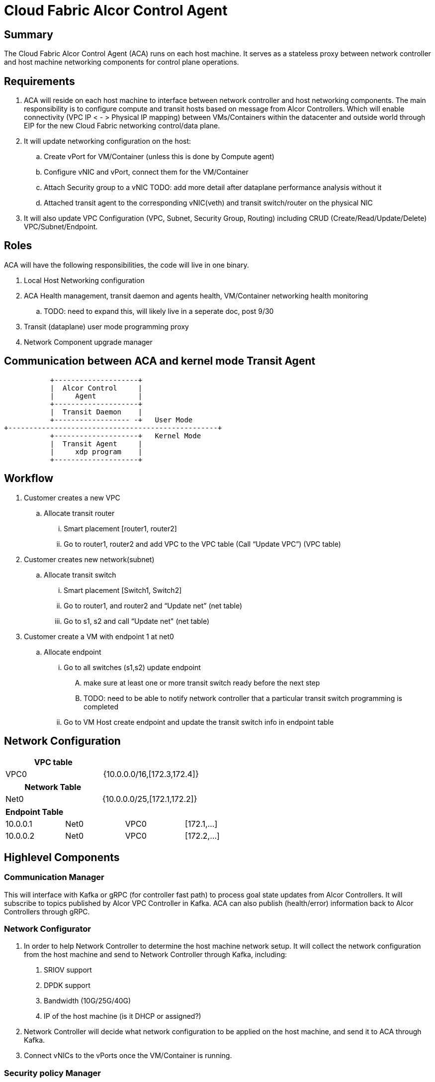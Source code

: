 = Cloud Fabric Alcor Control Agent

== Summary

The Cloud Fabric Alcor Control Agent (ACA) runs on each host machine. It serves as a stateless proxy between network controller and host machine networking components for control plane operations.


== Requirements

. ACA will reside on each host machine to interface between network controller and host networking components. The main responsibility is to configure compute and transit hosts based on message from Alcor Controllers. Which will enable connectivity (VPC IP < - > Physical IP mapping) between VMs/Containers within the datacenter and outside world through EIP for the new Cloud Fabric networking control/data plane.

. It will update networking configuration on the host:
	.. Create vPort for VM/Container (unless this is done by Compute agent)
	.. Configure vNIC and vPort, connect them for the VM/Container
	.. Attach Security group to a vNIC TODO: add more detail after dataplane performance analysis without it
	.. Attached transit agent to the corresponding vNIC(veth) and transit switch/router on the physical NIC

. It will also update VPC Configuration (VPC, Subnet, Security Group, Routing) including CRUD (Create/Read/Update/Delete) VPC/Subnet/Endpoint.

== Roles

ACA will have the following responsibilities, the code will live in one binary.

. Local Host Networking configuration
. ACA Health management, transit daemon and agents health, VM/Container networking health monitoring
.. TODO: need to expand this, will likely live in a seperate doc, post 9/30
. Transit (dataplane) user mode programming proxy
. Network Component upgrade manager

== Communication between ACA and kernel mode Transit Agent

                    +--------------------+
                    |  Alcor Control     |
                    |     Agent          |
                    +--------------------+
                    |  Transit Daemon    |
                    +------------------ -+   User Mode
         +--------------------------------------------------+
                    +--------------------+   Kernel Mode
                    |  Transit Agent     |
                    |     xdp program    |
                    +--------------------+

== Workflow

. Customer creates a new VPC
	.. Allocate transit router
		... Smart placement [router1, router2]
		... Go to router1, router2 and add VPC to the VPC table (Call “Update VPC”) (VPC table)
. Customer creates new network(subnet)
	.. Allocate transit switch
		... Smart placement [Switch1, Switch2]
		... Go to router1, and router2 and “Update net” (net table)
		... Go to s1, s2 and call “Update net" (net table)
. Customer create a VM with endpoint 1 at net0
	.. Allocate endpoint
		... Go to all switches (s1,s2) update endpoint
			.... make sure at least one or more transit switch ready before the next step
			.... TODO: need to be able to notify network controller that a particular transit switch programming is completed
		... Go to VM Host create endpoint and update the transit switch info in endpoint table

== Network Configuration

[width="100%",options="header"]
|====================
| VPC table  |
| VPC0 | {10.0.0.0/16,[172.3,172.4]}
|====================

[width="100%",options="header"]
|====================
|Network Table   |
|Net0   |{10.0.0.0/25,[172.1,172.2]}
|====================

[width="100%",options="header"]
|====================
|Endpoint Table   |  |  |
|10.0.0.1  |Net0  |VPC0  |[172.1,...]
|10.0.0.2    |Net0  |VPC0  |[172.2,...]
|====================


== Highlevel Components

=== Communication Manager

This will interface with Kafka or gRPC (for controller fast path) to process goal state updates from Alcor Controllers. It will subscribe to topics published by Alcor VPC Controller in Kafka. ACA can also publish (health/error) information back to Alcor Controllers through gRPC.

=== Network Configurator

1. In order to help Network Controller to determine the host machine network setup. It will collect the network configuration from the host machine and send to Network Controller through Kafka, including:
. SRIOV support
. DPDK support
. Bandwidth (10G/25G/40G)
. IP of the host machine (is it DHCP or assigned?)
2. Network Controller will decide what network configuration to be applied on the host machine, and send it to ACA through Kafka.
3. Connect vNICs to the vPorts once the VM/Container is running.

=== Security policy Manager

Responsible to configure and update the security policies on vNICs/vPorts.

=== Transit Agent Manager

This will interface with user mode Transit daemon to program the transit router/switch/endpoint. Using the below APIs:

*Transit/src/rpcgen/trn_rpc_protocol.x*

[source,c]
------------------------------------------------------------
int UPDATE_VPC(rpc_trn_vpc_t) = 1;
int UPDATE_NET(rpc_trn_network_t) = 2;
int UPDATE_EP(rpc_trn_endpoint_t) = 3;
int UPDATE_AGENT_EP(rpc_trn_endpoint_t) = 4;
int UPDATE_AGENT_MD(rpc_trn_agent_metadata_t) = 5;

int DELETE_VPC(rpc_trn_vpc_key_t) = 6;
int DELETE_NET(rpc_trn_network_key_t) = 7;
int DELETE_EP(rpc_trn_endpoint_key_t) = 8;
int DELETE_AGENT_EP(rpc_trn_endpoint_key_t) = 9;
int DELETE_AGENT_MD(void) = 10;

rpc_trn_vpc_t      GET_VPC(rpc_trn_vpc_key_t) = 11;
rpc_trn_network_t  GET_NET(rpc_trn_network_key_t) = 12;
rpc_trn_endpoint_t GET_EP(rpc_trn_endpoint_key_t) = 13;
rpc_trn_endpoint_t GET_AGENT_EP(rpc_trn_endpoint_key_t) = 14;
rpc_trn_agent_metadata_t GET_AGENT_MD(void) = 15;

int LOAD_TRANSIT_XDP(rpc_trn_xdp_intf_t) = 16;
int LOAD_TRANSIT_AGENT_XDP(rpc_trn_xdp_intf_t) = 17;

int UNLOAD_TRANSIT_XDP(rpc_intf_t) = 18;
int UNLOAD_TRANSIT_AGENT_XDP(rpc_intf_t) = 19;
------------------------------------------------------------

Note: XDP programs are preloaded on physical NIC during system bring up. With new VMs/Containers, Virtual interface for new VMs/Containers will have XDP program loaded by ACA during their creation tracked by issue #50.

=== Log Manager

It will create the log file, manage the log configuration and maintain the ACA logs. Need to decide on how many days to keep the logs, e.g. 7 days.

The log should at least contain a timestamp, source file name and line number, message. The ACA code should be able to specify the log level and can configure the targetted log level at runtime.
Syslog is a good target framework, it is a proven mechanism in linux and it is https://askubuntu.com/questions/184949/how-do-i-limit-the-size-of-my-syslog[configurable for our needs]. See reference session for more information.


== Interface with Alcor VPC Controller
. Goal State object: +
Alcor VPC Controller sends down goal state object to ACA in the format of protobuf 3 messages to support cross language and cross machine model. The goal state object contains 0 to n vpc_states/subnet_states/port_state/security_group_states configurations. When ACA receives the goal state object, it will loop through each configuration to determine the intent update by looking at the OperationType. ACA will then parse the configuration and execute the needed change on the host machine, including XDP programming using transit daemon. Below is the highlevel GoalState definition:

*AliothController/src/schema/proto3/goalstate.proto*

[source,java]
------------------------------------------------------------
syntax = "proto3";

package aliothcontroller;

option java_package = "com.futurewei.alioth.controller.schema";

import "vpc.proto";
import "subnet.proto";
import "port.proto";
import "securitygroup.proto";

message GoalState {
   repeated VpcState vpc_states = 1;
   repeated SubnetState subnet_states = 2;
   repeated PortState port_states = 3;
   repeated SecurityGroupState security_group_states = 4;
}
------------------------------------------------------------

. Kafka messaging path: +
In order to have a scalable, high performance and highly reliable communication channel between Alcor VPC Controller and 100s of thousands of compute hosts, Kafka was used because of its features and proven performance. For most of host network configurations, Alcor VPC Controller will publish the goal state object as a Kafka message in proto3 format into a Kafka topic specific to a compute/transit host. The ACA running on the targetted host will consume that message and apply network configuration accordingly.

. gRPC fast path: +
We need an ultra low latency Alcor control path to support customer scenarios like serverless where it has very low latency budget (<100ms) for end to end. An async gRPC server was added into ACA in conjunction with the Kakfa cosumer to process goal state updates faster. See the "Thread modeling" session below for more information the threading implementation.

. Security Group API: +
https://github.com/openstack/neutron/blob/master/neutron/agent/securitygroups_rpc.py

. Authentication and Authorization: +
Openstack documentation on using authentication token: +
https://docs.openstack.org/ocata/config-reference/common-configurations/auth.html

== Thread modeling
There will be one thread for Kafka consumer to receive Alcor VPC controller goal state update. Another thread should be used to post the respond on the goal state update result to Kakfa so that the controller can process it.

There will be another thread for async gRPC server to handle goal state update request for control fast path (currently targetting serverless scenario for fast provisioning). The gRPC async library will handle the client call from Alcor VPC controller, put the work item into its own completion queue, and reponds to the client call quickly. It will transparently create new threads to process the work items in its completion queue. Once a work item is completed, it will create a gRPC response to the original client call with the goal state update result.


== Interface with Alkaid
TBD, Alkaid is our new Cloud Fabric Compute infrastructure...


== API Versioning of Alcor Control Agent and Alcor VPC Controller

==== Motivation
When making major changes to code, the components need to be versioned in such a way so that old clients have time to upgrade, and new clients can use the new features without issues.

==== Strategy
The strategy is to have the two components, agent and controller, explicitly state the API version in their messages.
Thus, every message/call between the Controller and the ACA will have an API version tagged. +

The components will support a range of different API versions by defining the max API version and min API version supported. +
These fields will then be incremented respectively as features are +
upgraded, and deprecated.

For major version upgrades, the strategy will be to

. Deploy changes to all ACA first
. Deploy changes to Network Controller once all Agents have been upgraded

==== Example
For example, say there is a new update to support SR-IOV.

[width="100%",options="header"]
|====================
|Case|Controller Action|Agent Action
|V1 Agent and V2 Controller|Controller sends a new V2 config to enable SR-IOV.|Agent sees unknown version in message and fails
|V2 Agent and V1 Controller|Controller sends a V1 Config|Agent sees V1 version in message and executes V1 calls
|====================

== Testing strategy
TBD, We are planning to use CMocka for unit/functional testing and gcov+lcov for code coverage analysis.

== Reference

. https://docs.openstack.org/neutron/pike/contributor/internals/openvswitch_agent.html
. https://github.com/kubernetes/community/blob/master/contributors/design-proposals/release/versioning.md
. https://dzone.com/articles/backward-compatibility-check-for-rest-apis
. https://stackoverflow.com/questions/29871744/how-do-you-manage-the-underlying-codebase-for-a-versioned-api
. https://github.com/futurewei-cloud/Transit/blob/master/docs/modules/ROOT/pages/design/monitoring.adoc[Alcor Control Agent and SN Agent will work independently]
. https://stackoverflow.com/questions/158457/daemon-logging-in-linux[Logging in Linux]
. https://support.huaweicloud.com/en-us/usermanual-ecs/en-us_topic_0030878383.html[Security Group Rule format in Huawei Cloud]

[width="100%",options="header"]
|====================
| Parameter | Description | Example Value
| Protocol | Specifies the network protocol for which the security group rule takes effect. The value can be **TCP**, **UDP**, **ICMP**, **HTTP**, or others.
 | TCP
| Port | Specifies the port or port range for which the security group rule takes effect. The value ranges from **0** to **65535**. | 22 or 22-30
| Source | Specifies the source for which the security group rule takes effect. This parameter is required when **Transfer Direction** is set to **Inbound**. The value can be an IP address or a security group.
 | 0.0.0.0/0
default
| Destination | Specifies the destination for which the security group rule takes effect. This parameter is required when **Transfer Direction** is set to **Outbound**. The value can be an IP address or a security group. | 0.0.0.0/0
default
|====================
